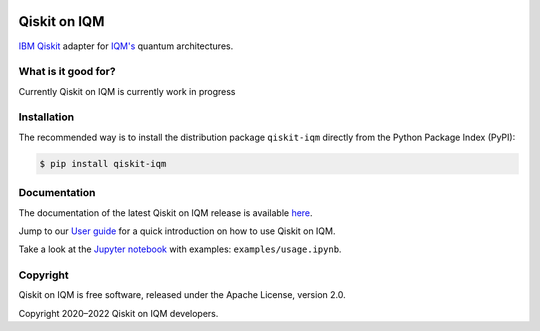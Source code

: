 |CI badge| |Release badge|

.. |CI badge| image:: https://github.com/iqm-finland/qiskit-on-iqm/actions/workflows/ci.yml/badge.svg
.. |Release badge| image:: https://img.shields.io/github/release/iqm-finland/qiskit-on-iqm.svg


Qiskit on IQM
###########

`IBM Qiskit <https://qiskit.org/>`_ adapter for `IQM's <https://www.meetiqm.com>`_ quantum architectures.


What is it good for?
====================

Currently Qiskit on IQM is currently work in progress


Installation
============

The recommended way is to install the distribution package ``qiskit-iqm`` directly from the
Python Package Index (PyPI):

.. code-block:: bash

   $ pip install qiskit-iqm


Documentation
=============

The documentation of the latest Qiskit on IQM release is available
`here <https://iqm-finland.github.io/qiskit-on-iqm/index.html>`_.

Jump to our `User guide <https://iqm-finland.github.io/qiskit-on-iqm/user_guide.html>`_
for a quick introduction on how to use Qiskit on IQM.

Take a look at the `Jupyter notebook <https://jupyter.org/>`_ with examples: ``examples/usage.ipynb``.


Copyright
=========

Qiskit on IQM is free software, released under the Apache License, version 2.0.

Copyright 2020–2022 Qiskit on IQM developers.
